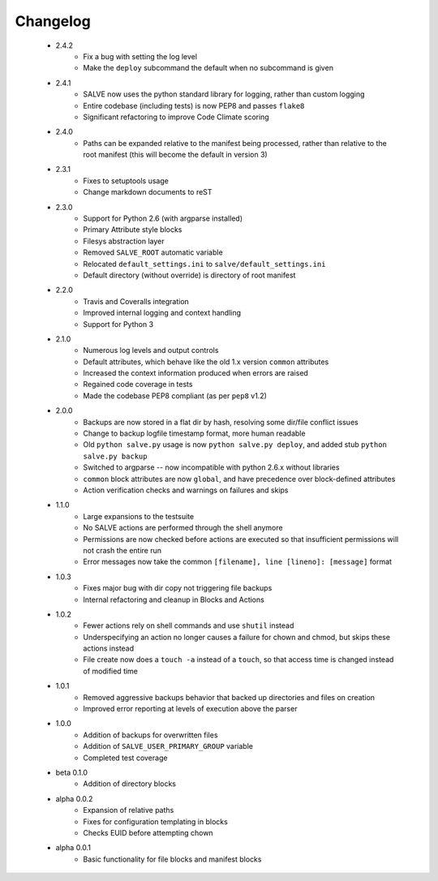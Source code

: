 Changelog
=========
 * 2.4.2
    * Fix a bug with setting the log level
    * Make the ``deploy`` subcommand the default when no subcommand is given
 * 2.4.1
    * SALVE now uses the python standard library for logging, rather than
      custom logging
    * Entire codebase (including tests) is now PEP8 and passes ``flake8``
    * Significant refactoring to improve Code Climate scoring
 * 2.4.0
    * Paths can be expanded relative to the manifest being processed, rather than
      relative to the root manifest (this will become the default in version 3)
 * 2.3.1
    * Fixes to setuptools usage
    * Change markdown documents to reST
 * 2.3.0
    * Support for Python 2.6 (with argparse installed)
    * Primary Attribute style blocks
    * Filesys abstraction layer
    * Removed ``SALVE_ROOT`` automatic variable
    * Relocated ``default_settings.ini`` to ``salve/default_settings.ini``
    * Default directory (without override) is directory of root manifest
 * 2.2.0
    * Travis and Coveralls integration
    * Improved internal logging and context handling
    * Support for Python 3
 * 2.1.0
    * Numerous log levels and output controls
    * Default attributes, which behave like the old 1.x version ``common`` attributes
    * Increased the context information produced when errors are raised
    * Regained code coverage in tests
    * Made the codebase PEP8 compliant (as per ``pep8`` v1.2)
 * 2.0.0
    * Backups are now stored in a flat dir by hash, resolving some dir/file conflict issues
    * Change to backup logfile timestamp format, more human readable
    * Old ``python salve.py`` usage is now ``python salve.py deploy``, and added stub ``python salve.py backup``
    * Switched to argparse -- now incompatible with python 2.6.x without libraries
    * ``common`` block attributes are now ``global``, and have precedence over block-defined attributes
    * Action verification checks and warnings on failures and skips
 * 1.1.0
    * Large expansions to the testsuite
    * No SALVE actions are performed through the shell anymore
    * Permissions are now checked before actions are executed so that insufficient permissions will not crash the entire run
    * Error messages now take the common ``[filename], line [lineno]: [message]`` format
 * 1.0.3
    * Fixes major bug with dir copy not triggering file backups
    * Internal refactoring and cleanup in Blocks and Actions
 * 1.0.2
    * Fewer actions rely on shell commands and use ``shutil`` instead
    * Underspecifying an action no longer causes a failure for chown and chmod, but skips these actions instead
    * File create now does a ``touch -a`` instead of a ``touch``, so that access time is changed instead of modified time
 * 1.0.1
    * Removed aggressive backups behavior that backed up directories and files on creation
    * Improved error reporting at levels of execution above the parser
 * 1.0.0
    * Addition of backups for overwritten files
    * Addition of ``SALVE_USER_PRIMARY_GROUP`` variable
    * Completed test coverage
 * beta 0.1.0
    * Addition of directory blocks
 * alpha 0.0.2
    * Expansion of relative paths
    * Fixes for configuration templating in blocks
    * Checks EUID before attempting chown
 * alpha 0.0.1
    * Basic functionality for file blocks and manifest blocks
